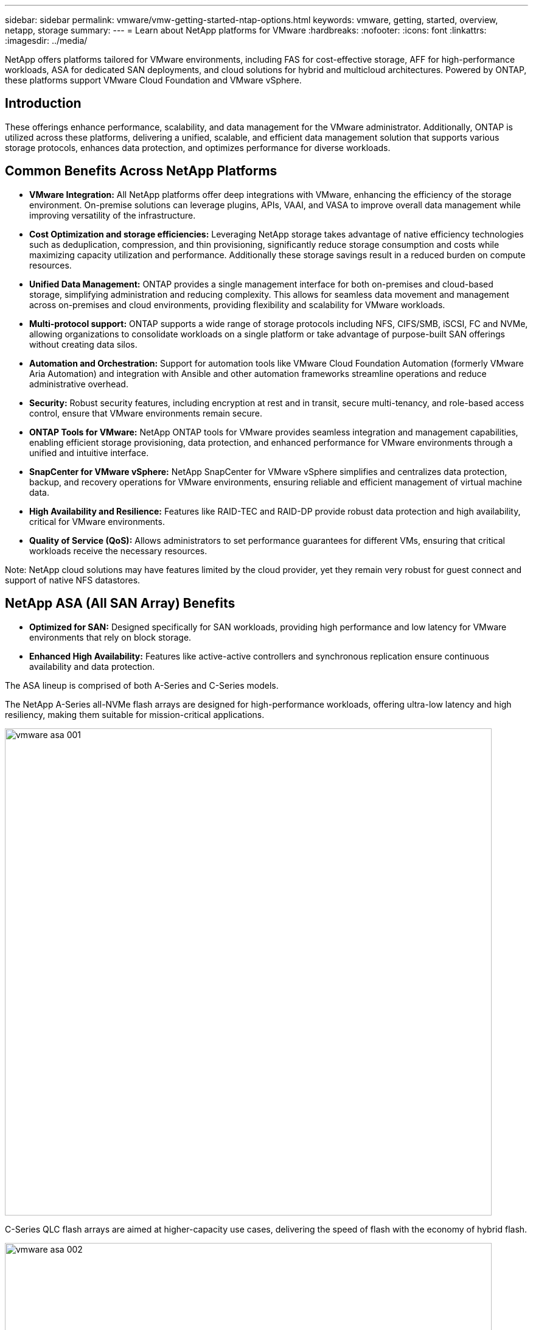 ---
sidebar: sidebar
permalink: vmware/vmw-getting-started-ntap-options.html
keywords: vmware, getting, started, overview, netapp, storage
summary: 
---
= Learn about NetApp platforms for VMware
:hardbreaks:
:nofooter:
:icons: font
:linkattrs:
:imagesdir: ../media/

[.lead]
NetApp offers platforms tailored for VMware environments, including FAS for cost-effective storage, AFF for high-performance workloads, ASA for dedicated SAN deployments, and cloud solutions for hybrid and multicloud architectures. Powered by ONTAP, these platforms support VMware Cloud Foundation and VMware vSphere.

== Introduction

These offerings enhance performance, scalability, and data management for the VMware administrator. Additionally, ONTAP is utilized across these platforms, delivering a unified, scalable, and efficient data management solution that supports various storage protocols, enhances data protection, and optimizes performance for diverse workloads.

== Common Benefits Across NetApp Platforms

* *VMware Integration:* All NetApp platforms offer deep integrations with VMware, enhancing the efficiency of the storage environment. On-premise solutions can leverage plugins, APIs, VAAI, and VASA to improve overall data management while improving versatility of the infrastructure. 

* *Cost Optimization and storage efficiencies:* Leveraging NetApp storage takes advantage of native efficiency technologies such as deduplication, compression, and thin provisioning, significantly reduce storage consumption and costs while maximizing capacity utilization and performance. Additionally these storage savings result in a reduced burden on compute resources. 

* *Unified Data Management:* ONTAP provides a single management interface for both on-premises and cloud-based storage, simplifying administration and reducing complexity. This allows for seamless data movement and management across on-premises and cloud environments, providing flexibility and scalability for VMware workloads.

* *Multi-protocol support:* ONTAP supports a wide range of storage protocols including  NFS, CIFS/SMB, iSCSI, FC and NVMe, allowing organizations to consolidate workloads on a single platform or take advantage of purpose-built SAN offerings without creating data silos.

* *Automation and Orchestration:* Support for automation tools like VMware Cloud Foundation Automation (formerly VMware Aria Automation) and integration with Ansible and other automation frameworks streamline operations and reduce administrative overhead.

* *Security:* Robust security features, including encryption at rest and in transit, secure multi-tenancy, and role-based access control, ensure that VMware environments remain secure.

* *ONTAP Tools for VMware:* NetApp ONTAP tools for VMware provides seamless integration and management capabilities, enabling efficient storage provisioning, data protection, and enhanced performance for VMware environments through a unified and intuitive interface.

* *SnapCenter for VMware vSphere:* NetApp SnapCenter for VMware vSphere simplifies and centralizes data protection, backup, and recovery operations for VMware environments, ensuring reliable and efficient management of virtual machine data. 

* *High Availability and Resilience:* Features like RAID-TEC and RAID-DP provide robust data protection and high availability, critical for VMware environments.

* *Quality of Service (QoS):* Allows administrators to set performance guarantees for different VMs, ensuring that critical workloads receive the necessary resources.

Note: NetApp cloud solutions may have features limited by the cloud provider, yet they remain very robust for guest connect and support of native NFS datastores.

== NetApp ASA (All SAN Array) Benefits

* *Optimized for SAN:* Designed specifically for SAN workloads, providing high performance and low latency for VMware environments that rely on block storage.

* *Enhanced High Availability:* Features like active-active controllers and synchronous replication ensure continuous availability and data protection.

The ASA lineup is comprised of both A-Series and C-Series models.

The NetApp A-Series all-NVMe flash arrays are designed for high-performance workloads, offering ultra-low latency and high resiliency, making them suitable for mission-critical applications.

image:vmware-asa-001.png[width=800]

C-Series QLC flash arrays are aimed at higher-capacity use cases, delivering the speed of flash with the economy of hybrid flash.

image:vmware-asa-002.png[width=800]

=== Storage Protocol Support

The ASA supports all standard SAN protocols including, iSCSI,  Fibre Channel (FC), Fibre Channel over Ethernet (FCoE), and NVME over fabrics. 

*iSCSI* - NetApp ASA provides robust support for iSCSI, allowing block-level access to storage devices over IP networks. It offers seamless integration with iSCSI initiators, enabling efficient provisioning and management of iSCSI LUNs. ONTAP's advanced features, such as multi-pathing, CHAP authentication, and ALUA support.

For design guidance on iSCSI configurations refer to the https://docs.netapp.com/us-en/ontap/san-config/configure-iscsi-san-hosts-ha-pairs-reference.html[SAN Configuration reference documentation].

*Fibre Channel* - NetApp ASA offers comprehensive support for Fibre Channel (FC), a high-speed network technology commonly used in storage area networks (SANs). ONTAP seamlessly integrates with FC infrastructure, providing reliable and efficient block-level access to storage devices. It offers features like zoning, multi-pathing, and fabric login (FLOGI) to optimize performance, enhance security, and ensure seamless connectivity in FC environments.

For design guidance on Fibre Channel configurations refer to the https://docs.netapp.com/us-en/ontap/san-config/fc-config-concept.html[SAN Configuration reference documentation].

*NVMe over Fabrics* - NetApp ONTAP and ASA support NVMe over fabrics. NVMe/FC enables the use of NVMe storage devices over Fibre Channel infrastructure, and NVMe/TCP over storage IP networks.

For design guidance on NVMe refer to https://docs.netapp.com/us-en/ontap/nvme/support-limitations.html[NVMe configuration, support and limitations]
{nbsp}

=== Active-active technology

NetApp All-Flash SAN Arrays allows for active-active paths through both controllers, eliminating the need for the host operating system to wait for an active path to fail before activating the alternative path. This means that the host can utilize all available paths on all controllers, ensuring active paths are always present regardless of whether the system is in a steady state or undergoing a controller failover operation.

Furthermore, the NetApp ASA offers a distinctive feature that greatly enhances the speed of SAN failover. Each controller continuously replicates essential LUN metadata to its partner. As a result, each controller is prepared to take over data serving responsibilities in the event of a sudden failure of its partner. This readiness is possible because the controller already possesses the necessary information to start utilizing the drives that were previously managed by the failed controller.

With active-active pathing, both planned and unplanned takeovers have IO resumption times of 2-3 seconds.

For more information see https://www.netapp.com/pdf.html?item=/media/85671-tr-4968.pdf[TR-4968, NetApp All-SAS Array – Data Availability and Integrity with the NetApp ASA].
{nbsp}

For detailed information see the https://www.netapp.com/data-storage/all-flash-san-storage-array[NetApp ASA landing page].
{nbsp}

== NetApp AFF (All Flash FAS) Benefits

* *Extreme Performance:* Utilizes all-flash storage to deliver sub-millisecond latency and high IOPS, ideal for performance-sensitive VMware workloads.

* *Consistent Low Latency:* Ensures predictable performance for critical applications and VMs, crucial for maintaining SLAs.

For more information on NetApp AFF A-Series storage arrays see the link:https://www.netapp.com/data-storage/aff-a-series/[NetApp AFF A-Series] landing page.

For more information on NetApp C-Series storage arrays see the link:https://www.netapp.com/data-storage/aff-c-series/[NetApp AFF C-Series] landing page.

{nbsp}

== NetApp FAS (Fabric-Attached Storage) Benefits

* *Unified Storage Architecture:* Supports both SAN (block-level) and NAS (file-level) protocols, making it versatile for various VMware workloads.

* *Cost-Effective:* Ideal for environments that require a balance between performance and cost, offering a combination of HDDs and SSDs.

== Cloud Solutions Benefits

* *Cloud-Native Data Management:* Utilizes cloud-native offerings to enhance data mobility, backup, and disaster recovery for VMware workloads. Support for native NFS datastore support for VMware cloud workloads is as follows:

- VMware Cloud on AWS with Amazon FSx for NetApp ONTAP
- Azure VMware Service with Azure NetApp Files
- Google Cloud VMware Engine with Google Cloud NetApp Volume - 
 
* *Hybrid Cloud Flexibility:* Seamless integration between on-premises and cloud environments, providing flexibility for VMware workloads that span multiple locations.

== Summary

In summary, ONTAP and NetApp platforms offer a comprehensive set of benefits for VMware workloads, enhancing performance, scalability, and data management. While common features provide a solid foundation, each platform offers differentiated benefits tailored to specific needs, whether it's cost-effective storage with FAS, high performance with AFF, optimized SAN performance with ASA, or hybrid cloud flexibility with NetApp cloud offerings.


// NetApp Solutions restructuring (jul 2025) - renamed from vmware/vmw-getting-started-netapp-storage-options.adoc

